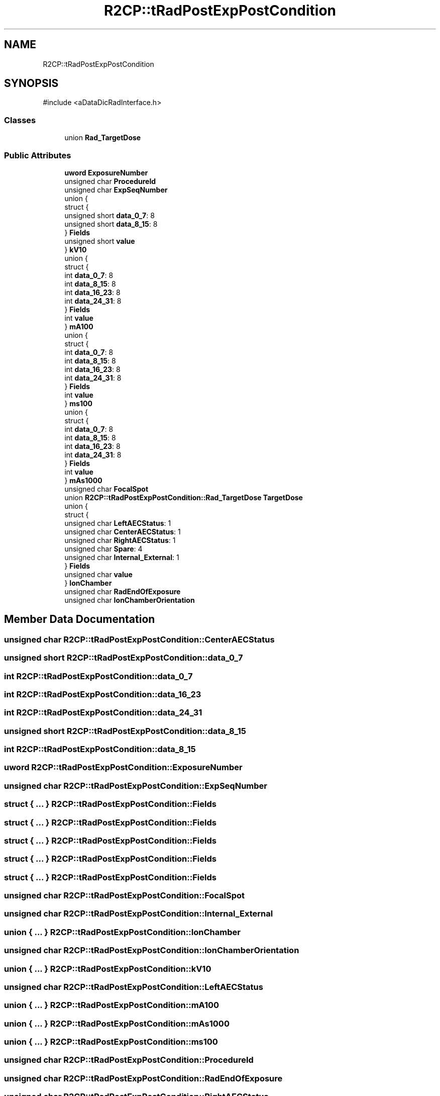 .TH "R2CP::tRadPostExpPostCondition" 3 "MCPU" \" -*- nroff -*-
.ad l
.nh
.SH NAME
R2CP::tRadPostExpPostCondition
.SH SYNOPSIS
.br
.PP
.PP
\fR#include <aDataDicRadInterface\&.h>\fP
.SS "Classes"

.in +1c
.ti -1c
.RI "union \fBRad_TargetDose\fP"
.br
.in -1c
.SS "Public Attributes"

.in +1c
.ti -1c
.RI "\fBuword\fP \fBExposureNumber\fP"
.br
.ti -1c
.RI "unsigned char \fBProcedureId\fP"
.br
.ti -1c
.RI "unsigned char \fBExpSeqNumber\fP"
.br
.ti -1c
.RI "union {"
.br
.ti -1c
.RI "   struct {"
.br
.ti -1c
.RI "      unsigned short \fBdata_0_7\fP: 8"
.br
.ti -1c
.RI "      unsigned short \fBdata_8_15\fP: 8"
.br
.ti -1c
.RI "   } \fBFields\fP"
.br
.ti -1c
.RI "   unsigned short \fBvalue\fP"
.br
.ti -1c
.RI "} \fBkV10\fP"
.br
.ti -1c
.RI "union {"
.br
.ti -1c
.RI "   struct {"
.br
.ti -1c
.RI "      int \fBdata_0_7\fP: 8"
.br
.ti -1c
.RI "      int \fBdata_8_15\fP: 8"
.br
.ti -1c
.RI "      int \fBdata_16_23\fP: 8"
.br
.ti -1c
.RI "      int \fBdata_24_31\fP: 8"
.br
.ti -1c
.RI "   } \fBFields\fP"
.br
.ti -1c
.RI "   int \fBvalue\fP"
.br
.ti -1c
.RI "} \fBmA100\fP"
.br
.ti -1c
.RI "union {"
.br
.ti -1c
.RI "   struct {"
.br
.ti -1c
.RI "      int \fBdata_0_7\fP: 8"
.br
.ti -1c
.RI "      int \fBdata_8_15\fP: 8"
.br
.ti -1c
.RI "      int \fBdata_16_23\fP: 8"
.br
.ti -1c
.RI "      int \fBdata_24_31\fP: 8"
.br
.ti -1c
.RI "   } \fBFields\fP"
.br
.ti -1c
.RI "   int \fBvalue\fP"
.br
.ti -1c
.RI "} \fBms100\fP"
.br
.ti -1c
.RI "union {"
.br
.ti -1c
.RI "   struct {"
.br
.ti -1c
.RI "      int \fBdata_0_7\fP: 8"
.br
.ti -1c
.RI "      int \fBdata_8_15\fP: 8"
.br
.ti -1c
.RI "      int \fBdata_16_23\fP: 8"
.br
.ti -1c
.RI "      int \fBdata_24_31\fP: 8"
.br
.ti -1c
.RI "   } \fBFields\fP"
.br
.ti -1c
.RI "   int \fBvalue\fP"
.br
.ti -1c
.RI "} \fBmAs1000\fP"
.br
.ti -1c
.RI "unsigned char \fBFocalSpot\fP"
.br
.ti -1c
.RI "union \fBR2CP::tRadPostExpPostCondition::Rad_TargetDose\fP \fBTargetDose\fP"
.br
.ti -1c
.RI "union {"
.br
.ti -1c
.RI "   struct {"
.br
.ti -1c
.RI "      unsigned char \fBLeftAECStatus\fP: 1"
.br
.ti -1c
.RI "      unsigned char \fBCenterAECStatus\fP: 1"
.br
.ti -1c
.RI "      unsigned char \fBRightAECStatus\fP: 1"
.br
.ti -1c
.RI "      unsigned char \fBSpare\fP: 4"
.br
.ti -1c
.RI "      unsigned char \fBInternal_External\fP: 1"
.br
.ti -1c
.RI "   } \fBFields\fP"
.br
.ti -1c
.RI "   unsigned char \fBvalue\fP"
.br
.ti -1c
.RI "} \fBIonChamber\fP"
.br
.ti -1c
.RI "unsigned char \fBRadEndOfExposure\fP"
.br
.ti -1c
.RI "unsigned char \fBIonChamberOrientation\fP"
.br
.in -1c
.SH "Member Data Documentation"
.PP 
.SS "unsigned char R2CP::tRadPostExpPostCondition::CenterAECStatus"

.SS "unsigned short R2CP::tRadPostExpPostCondition::data_0_7"

.SS "int R2CP::tRadPostExpPostCondition::data_0_7"

.SS "int R2CP::tRadPostExpPostCondition::data_16_23"

.SS "int R2CP::tRadPostExpPostCondition::data_24_31"

.SS "unsigned short R2CP::tRadPostExpPostCondition::data_8_15"

.SS "int R2CP::tRadPostExpPostCondition::data_8_15"

.SS "\fBuword\fP R2CP::tRadPostExpPostCondition::ExposureNumber"

.SS "unsigned char R2CP::tRadPostExpPostCondition::ExpSeqNumber"

.SS "struct  { \&.\&.\&. }  R2CP::tRadPostExpPostCondition::Fields"

.SS "struct  { \&.\&.\&. }  R2CP::tRadPostExpPostCondition::Fields"

.SS "struct  { \&.\&.\&. }  R2CP::tRadPostExpPostCondition::Fields"

.SS "struct  { \&.\&.\&. }  R2CP::tRadPostExpPostCondition::Fields"

.SS "struct  { \&.\&.\&. }  R2CP::tRadPostExpPostCondition::Fields"

.SS "unsigned char R2CP::tRadPostExpPostCondition::FocalSpot"

.SS "unsigned char R2CP::tRadPostExpPostCondition::Internal_External"

.SS "union  { \&.\&.\&. }  R2CP::tRadPostExpPostCondition::IonChamber"

.SS "unsigned char R2CP::tRadPostExpPostCondition::IonChamberOrientation"

.SS "union  { \&.\&.\&. }  R2CP::tRadPostExpPostCondition::kV10"

.SS "unsigned char R2CP::tRadPostExpPostCondition::LeftAECStatus"

.SS "union  { \&.\&.\&. }  R2CP::tRadPostExpPostCondition::mA100"

.SS "union  { \&.\&.\&. }  R2CP::tRadPostExpPostCondition::mAs1000"

.SS "union  { \&.\&.\&. }  R2CP::tRadPostExpPostCondition::ms100"

.SS "unsigned char R2CP::tRadPostExpPostCondition::ProcedureId"

.SS "unsigned char R2CP::tRadPostExpPostCondition::RadEndOfExposure"

.SS "unsigned char R2CP::tRadPostExpPostCondition::RightAECStatus"

.SS "unsigned char R2CP::tRadPostExpPostCondition::Spare"

.SS "union \fBR2CP::tRadPostExpPostCondition::Rad_TargetDose\fP R2CP::tRadPostExpPostCondition::TargetDose"

.SS "unsigned short R2CP::tRadPostExpPostCondition::value"

.SS "int R2CP::tRadPostExpPostCondition::value"

.SS "unsigned char R2CP::tRadPostExpPostCondition::value"


.SH "Author"
.PP 
Generated automatically by Doxygen for MCPU from the source code\&.
